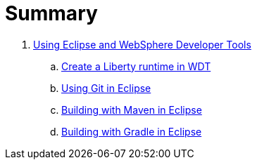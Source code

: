 = Summary

. link:WDT/README.adoc[Using Eclipse and WebSphere Developer Tools]
.. link:WDT/CreateLibertyRuntime.adoc[Create a Liberty runtime in WDT]
.. link:WDT/UsingGit.adoc[Using Git in Eclipse]
.. link:WDT/UsingMaven.adoc[Building with Maven in Eclipse]
.. link:WDT/UsingGradle.adoc[Building with Gradle in Eclipse]
